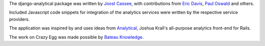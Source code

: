 The django-analytical package was written by `Joost Cassee`_, with
contributions from `Eric Davis`_, `Paul Oswald`_ and others.

Included Javascript code snippets for integration of the analytics
services were written by the respective service providers.

The application was inspired by and uses ideas from Analytical_, Joshua
Krall's all-purpose analytics front-end for Rails.

The work on Crazy Egg was made possible by `Bateau Knowledge`_.

.. _`Joost Cassee`: mailto:joost@cassee.net
.. _`Eric Davis`: https://github.com/edavis
.. _`Paul Oswald`: https://github.com/poswald
.. _Analytical: https://github.com/jkrall/analytical
.. _`Bateau Knowledge`: http://www.bateauknowledge.nl/
